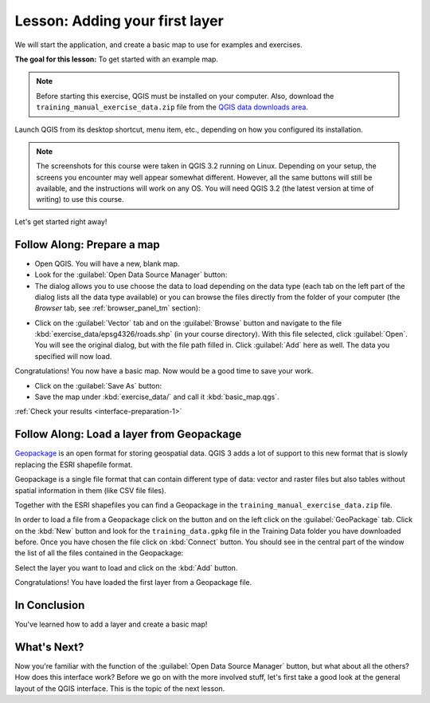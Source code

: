 .. only:: html

   |updatedisclaimer|

|LS| Adding your first layer
===============================================================================

We will start the application, and create a basic map to use for examples and
exercises.

**The goal for this lesson:** To get started with an example map.

.. note::  Before starting this exercise, QGIS must be installed on your
   computer. Also, download the ``training_manual_exercise_data.zip`` file
   from the `QGIS data downloads area <https://github.com/qgis/QGIS-Training-Data/archive/QGIS-Training-Data-v1.0.zip>`_.

Launch QGIS from its desktop shortcut, menu item, etc., depending on how you
configured its installation.

.. note::  The screenshots for this course were taken in QGIS 3.2 running on
   Linux. Depending on your setup, the screens you encounter may well appear
   somewhat different. However, all the same buttons will still be available,
   and the instructions will work on any OS. You will need QGIS 3.2 (the latest
   version at time of writing) to use this course.

Let's get started right away!

.. _backlink-interface-preparation-1:

|basic| |FA| Prepare a map
-------------------------------------------------------------------------------

* Open QGIS. You will have a new, blank map.

* Look for the :guilabel:`Open Data Source Manager` button: |dataSourceManager|

* The dialog allows you to use choose the data to load depending on the data
  type (each tab on the left part of the dialog lists all the data type available)
  or you can browse the files directly from the folder of your computer (the
  *Browser* tab, see :ref:`browser_panel_tm` section):

.. image:: img/add_data_dialog.png
  :align: center

* Click on the :guilabel:`Vector` tab and on the :guilabel:`Browse` button and
  navigate to the file :kbd:`exercise_data/epsg4326/roads.shp` (in your course
  directory). With this file selected, click :guilabel:`Open`. You will see the
  original dialog, but with the file path filled in. Click :guilabel:`Add` here
  as well. The data you specified will now load.

.. image:: img/add_vector_dialog.png
  :align: center

Congratulations! You now have a basic map. Now would be a good time to save
your work.

* Click on the :guilabel:`Save As` button: |fileSaveAs|


* Save the map under :kbd:`exercise_data/` and call it :kbd:`basic_map.qgs`.

:ref:`Check your results <interface-preparation-1>`

.. _load_geopackage:

|moderate| |FA| Load a layer from Geopackage
-------------------------------------------------------------------------------

`Geopackage <http://www.geopackage.org/>`_ is an open format for storing
geospatial data. QGIS 3 adds a lot of support to this new format that is slowly
replacing the ESRI shapefile format.

Geopackage is a single file format that can contain different type of data: vector
and raster files but also tables without spatial information in them (like CSV file
files).

Together with the ESRI shapefiles you can find a Geopackage in the
``training_manual_exercise_data.zip`` file.

In order to load a file from a Geopackage click on the |dataSourceManager| button
and on the left click on the |newGeoPackageLayer|:guilabel:`GeoPackage` tab.
Click on the :kbd:`New` button and look for the ``training_data.gpkg`` file in the
Training Data folder you have downloaded before. Once you have chosen the file
click on :kbd:`Connect` button. You should see in the central part of the window
the list of all the files contained in the Geopackage:

.. image:: img/add_data_dialog_geopackage.png
  :align: center

Select the layer you want to load and click on  the :kbd:`Add` button.

Congratulations! You have loaded the first layer from a Geopackage file.

|IC|
-------------------------------------------------------------------------------

You've learned how to add a layer and create a basic map!

|WN|
-------------------------------------------------------------------------------

Now you're familiar with the function of the :guilabel:`Open Data Source Manager`
button, but what about all the others? How does this interface work? Before we
go on with the more involved stuff, let's first take a good look at the general
layout of the QGIS interface. This is the topic of the next lesson.


.. Substitutions definitions - AVOID EDITING PAST THIS LINE
   This will be automatically updated by the find_set_subst.py script.
   If you need to create a new substitution manually,
   please add it also to the substitutions.txt file in the
   source folder.

.. |FA| replace:: Follow Along:
.. |IC| replace:: In Conclusion
.. |LS| replace:: Lesson:
.. |WN| replace:: What's Next?
.. |basic| image:: /static/global/basic.png
.. |dataSourceManager| image:: /static/common/mActionDataSourceManager.png
   :width: 1.5em
.. |fileSaveAs| image:: /static/common/mActionFileSaveAs.png
   :width: 1.5em
.. |moderate| image:: /static/global/moderate.png
.. |newGeoPackageLayer| image:: /static/common/mActionNewGeoPackageLayer.png
   :width: 1.5em
.. |updatedisclaimer| replace:: :disclaimer:`Docs in progress for 'QGIS testing'. Visit http://docs.qgis.org/2.18 for QGIS 2.18 docs and translations.`
